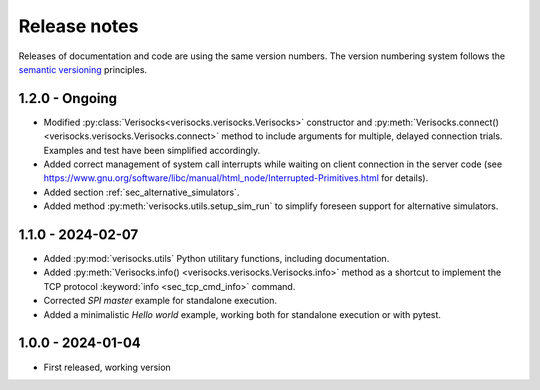 
.. _sec_release_notes:

Release notes
#############

Releases of documentation and code are using the same version numbers. The
version numbering system follows the `semantic versioning
<https://semver.org/>`_ principles.

1.2.0 - Ongoing
***************

* Modified :py:class:`Verisocks<verisocks.verisocks.Verisocks>` constructor and
  :py:meth:`Verisocks.connect() <verisocks.verisocks.Verisocks.connect>` method
  to include arguments for multiple, delayed connection trials. Examples and
  test have been simplified accordingly.
* Added correct management of system call interrupts while waiting on client
  connection in the server code (see
  https://www.gnu.org/software/libc/manual/html_node/Interrupted-Primitives.html
  for details).
* Added section :ref:`sec_alternative_simulators`.
* Added method :py:meth:`verisocks.utils.setup_sim_run` to simplify foreseen
  support for alternative simulators.

1.1.0 - 2024-02-07
******************

* Added :py:mod:`verisocks.utils` Python utilitary functions, including
  documentation.
* Added :py:meth:`Verisocks.info() <verisocks.verisocks.Verisocks.info>` method
  as a shortcut to implement the TCP protocol :keyword:`info
  <sec_tcp_cmd_info>` command.
* Corrected *SPI master* example for standalone execution.
* Added a minimalistic *Hello world* example, working both for standalone
  execution or with pytest.


1.0.0 - 2024-01-04
******************

* First released, working version
